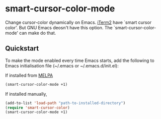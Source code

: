 * smart-cursor-color-mode
Change cursor-color dynamically on Emacs.
[[http://www.iterm2.com/#/section/home][iTerm2]] have `smart cursor color'.
But GNU Emacs deosn't have this option.
The `smart-cursor-color-mode' can make do that.

** Quickstart
To make the mode enabled every time Emacs starts, add the following
to Emacs initialisation file (~/.emacs or ~/.emacs.d/init.el):

If installed from [[http://melpa.milkbox.net/#/][MELPA]]

#+BEGIN_SRC emacs-lisp
  (smart-cursor-color-mode +1)
#+END_SRC

If installed manually,
#+BEGIN_SRC emacs-lisp
  (add-to-list 'load-path "path-to-installed-directory")
  (require 'smart-cursor-color)
  (smart-cursor-color-mode +1)
#+END_SRC

